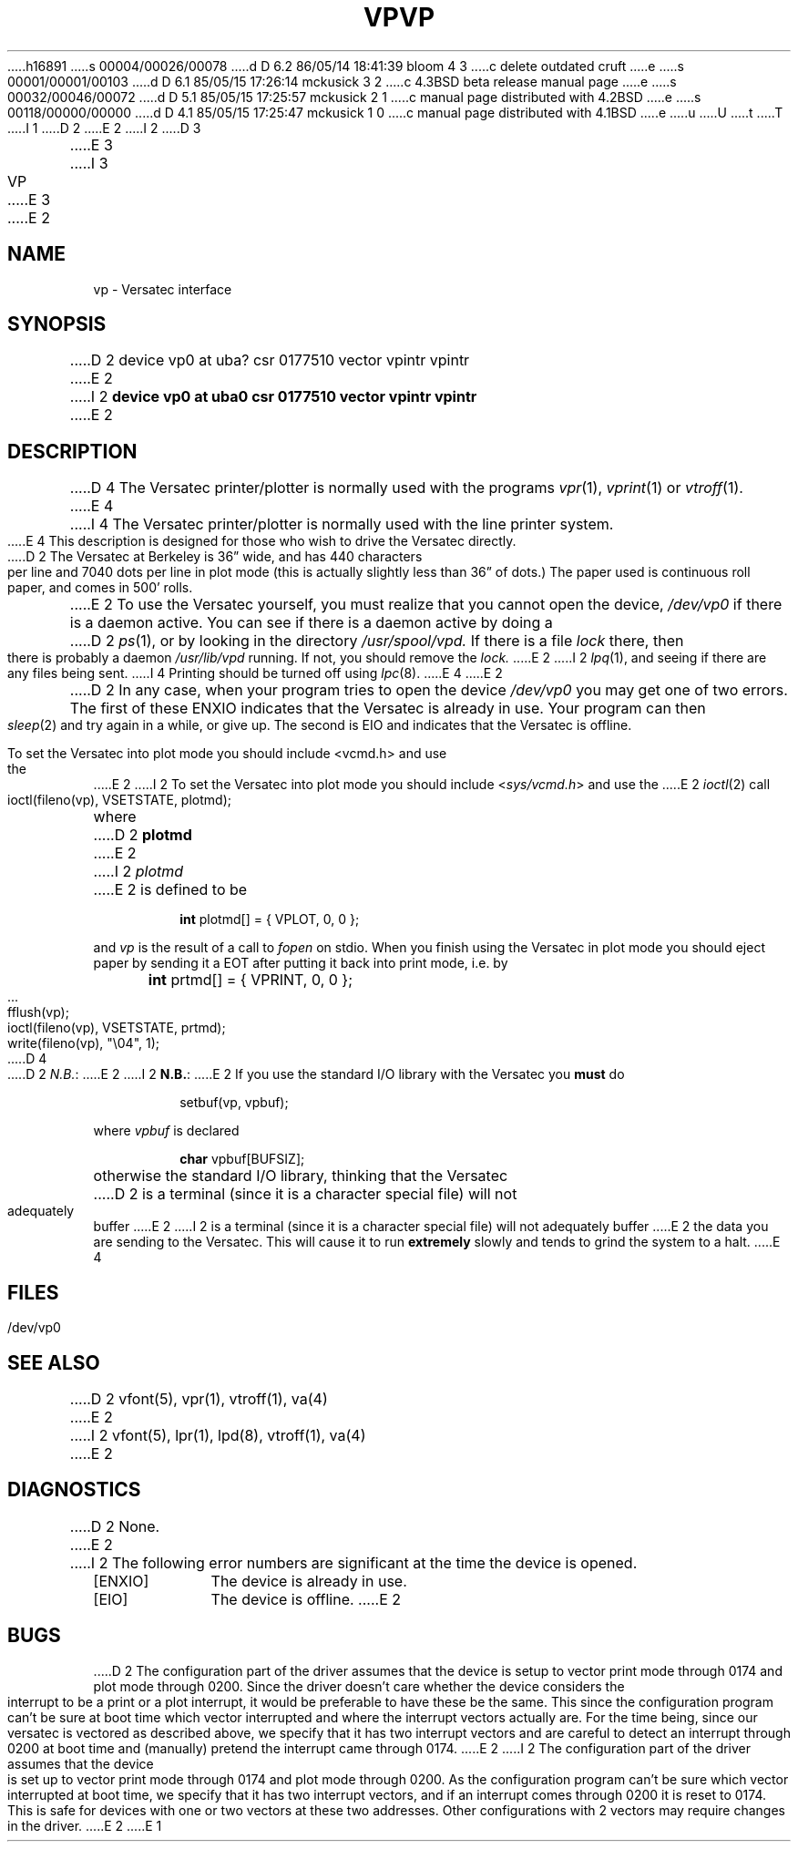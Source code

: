 h16891
s 00004/00026/00078
d D 6.2 86/05/14 18:41:39 bloom 4 3
c delete outdated cruft
e
s 00001/00001/00103
d D 6.1 85/05/15 17:26:14 mckusick 3 2
c 4.3BSD beta release manual page
e
s 00032/00046/00072
d D 5.1 85/05/15 17:25:57 mckusick 2 1
c manual page distributed with 4.2BSD
e
s 00118/00000/00000
d D 4.1 85/05/15 17:25:47 mckusick 1 0
c manual page distributed with 4.1BSD
e
u
U
t
T
I 1
.\" Copyright (c) 1980 Regents of the University of California.
.\" All rights reserved.  The Berkeley software License Agreement
.\" specifies the terms and conditions for redistribution.
.\"
.\"	%W% (Berkeley) %G%
.\"
D 2
.TH VP 4 5/10/81
E 2
I 2
D 3
.TH VP 4 "27 July 1983"
E 3
I 3
.TH VP 4 "%Q%"
E 3
E 2
.UC 4
.SH NAME
vp \- Versatec interface
.SH SYNOPSIS
D 2
device vp0 at uba? csr 0177510 vector vpintr vpintr
E 2
I 2
.B "device vp0 at uba0 csr 0177510 vector vpintr vpintr"
E 2
.SH DESCRIPTION
D 4
The Versatec printer/plotter is normally used with the programs
.IR vpr (1),
.IR vprint (1)
or
.IR vtroff (1).
E 4
I 4
The Versatec printer/plotter is normally used with the
line printer system.
E 4
This description is designed for those who wish to drive the Versatec directly.
.PP
D 2
The Versatec at Berkeley is 36\*(rq wide, and has 440 characters per line
and 7040 dots per line in plot mode (this is actually slightly less than
36\*(rq of dots.)
The paper used is continuous roll paper, and comes in 500' rolls.
.PP
E 2
To use the Versatec yourself, you must realize that you cannot open the
device,
.I /dev/vp0
if there is a daemon active.
You can see if there is a daemon active by doing a
D 2
.IR ps (1),
or by looking in the directory
.I /usr/spool/vpd.
If there is a file
.I lock
there, then there is probably a daemon
.IR /usr/lib/vpd
running.
If not, you should remove the
.I lock.
E 2
I 2
.IR lpq (1),
and seeing if there are any files being sent.
I 4
Printing should be turned off using
.IR lpc (8).
E 4
E 2
.PP
D 2
In any case, when your program tries to open the device
.I /dev/vp0
you may get one of two errors.
The first of these
ENXIO
indicates that the Versatec is already in use.
Your program can then
.IR sleep (2)
and try again in a while, or give up.
The second is
EIO
and indicates that the Versatec is offline.
.PP
To set the Versatec into plot mode you should include <vcmd.h> and use the
E 2
I 2
To set the Versatec into plot mode you should include
.RI < sys/vcmd.h >
and use the
E 2
.IR ioctl (2)
call
.IP
ioctl(fileno(vp), VSETSTATE, plotmd);
.PP
where
D 2
.B plotmd
E 2
I 2
.I plotmd
E 2
is defined to be
.IP
\fBint\fR plotmd[] = { VPLOT, 0, 0 };
.PP
and
.I vp
is the result of a call to
.I fopen
on stdio.
When you finish using the Versatec in plot mode you should eject paper
by sending it a EOT after putting it back into print mode, i.e. by
.PP
'nf
	\fBint\fR prtmd[] = { VPRINT, 0, 0 };
	\&...
	fflush(vp);
	ioctl(fileno(vp), VSETSTATE, prtmd);
	write(fileno(vp), "\e04", 1);
.fi
D 4
.PP
D 2
.IR N.B. :
E 2
I 2
.BR N.B. :
E 2
If you use the standard I/O library with the Versatec you
.B must
do
.IP
setbuf(vp, vpbuf);
.PP
where
.I vpbuf
is declared
.IP
\fBchar\fR vpbuf[BUFSIZ];
.PP
otherwise the standard I/O library, thinking that the Versatec
D 2
is a terminal (since it is a character special file) will not adequately buffer
E 2
I 2
is a terminal (since it is a character special file) will
not adequately buffer
E 2
the data you are sending to the Versatec.
This will cause it to run
.B extremely
slowly and tends to grind the system to a halt.
E 4
.SH FILES
/dev/vp0
.SH SEE ALSO
D 2
vfont(5), vpr(1), vtroff(1), va(4)
E 2
I 2
vfont(5),
lpr(1),
lpd(8),
vtroff(1),
va(4)
E 2
.SH DIAGNOSTICS
D 2
None.
E 2
I 2
The following error numbers are significant at the
time the device is opened.
.TP 10
[ENXIO]
The device is already in use.
.TP
[EIO]
The device is offline.
E 2
.SH BUGS
D 2
The configuration part of the driver assumes that the device is setup to
vector print mode through 0174 and plot mode through 0200.  Since the
driver doesn't care whether the device considers the interrupt to be
a print or a plot interrupt, it would be preferable to have these be
the same.  This since the configuration program can't be sure at boot
time which vector interrupted and where the interrupt vectors actually are.
For the time being, since our versatec is vectored as described above,
we specify that it has two interrupt vectors and are careful to detect
an interrupt through 0200 at boot time and (manually) pretend the interrupt
came through 0174.
E 2
I 2
The configuration part of the driver assumes that the device is set up to
vector print mode through 0174 and plot mode through 0200.
As the configuration program can't be sure
which vector interrupted at boot time,
we specify that it has two interrupt vectors,
and if an interrupt comes through 0200 it is reset to 0174.
This is safe for devices with one or two vectors at these two addresses.
Other configurations with 2 vectors may require changes in the driver.
E 2
E 1
